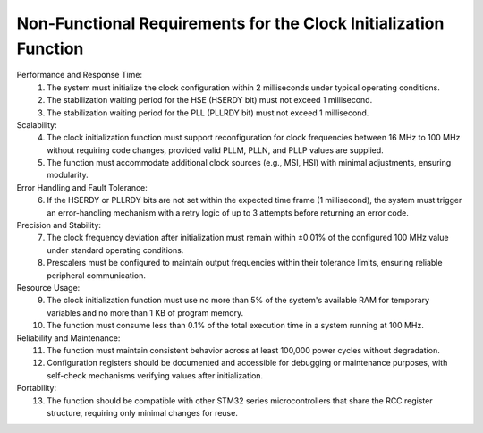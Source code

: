 ==================================================================
Non-Functional Requirements for the Clock Initialization Function
==================================================================
.. req:: label
   :id: REQ_INT3_1732228089
   :status: Draft
   :date-released:
   :priority: Low
   :submitted-by: Emina Mesic
   :modified-by:
   :category: Non-Functional
   :safety-asil: 
   :references: 
   :verification-and-validation: 

   The non-functional requirements address performance, scalability, and reliability of the clock initialization function. They define constraints for response times, error handling, precision, and resource usage, ensuring the system operates efficiently and robustly. 



Performance and Response Time:
  1. The system must initialize the clock configuration within 2 milliseconds under typical operating conditions.
  2. The stabilization waiting period for the HSE (HSERDY bit) must not exceed 1 millisecond.
  3. The stabilization waiting period for the PLL (PLLRDY bit) must not exceed 1 millisecond.

Scalability:
  4. The clock initialization function must support reconfiguration for clock frequencies between 16 MHz to 100 MHz without requiring code changes, provided valid PLLM, PLLN, and PLLP values are supplied.
  5. The function must accommodate additional clock sources (e.g., MSI, HSI) with minimal adjustments, ensuring modularity.

Error Handling and Fault Tolerance:
  6. If the HSERDY or PLLRDY bits are not set within the expected time frame (1 millisecond), the system must trigger an error-handling mechanism with a retry logic of up to 3 attempts before returning an error code.

Precision and Stability:
  7. The clock frequency deviation after initialization must remain within ±0.01% of the configured 100 MHz value under standard operating conditions.
  8. Prescalers must be configured to maintain output frequencies within their tolerance limits, ensuring reliable peripheral communication.

Resource Usage:
  9. The clock initialization function must use no more than 5% of the system's available RAM for temporary variables and no more than 1 KB of program memory.
  10. The function must consume less than 0.1% of the total execution time in a system running at 100 MHz.

Reliability and Maintenance:
  11. The function must maintain consistent behavior across at least 100,000 power cycles without degradation.
  12. Configuration registers should be documented and accessible for debugging or maintenance purposes, with self-check mechanisms verifying values after initialization.

Portability:
  13. The function should be compatible with other STM32 series microcontrollers that share the RCC register structure, requiring only minimal changes for reuse.